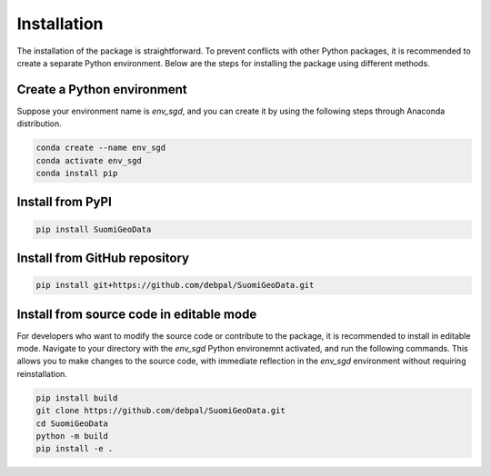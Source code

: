 ==============
Installation
==============

The installation of the package is straightforward. To prevent conflicts with other Python packages, it is recommended to create a separate Python environment. 
Below are the steps for installing the package using different methods.


Create a Python environment
-----------------------------

Suppose your environment name is `env_sgd`, and you can create it by using the following steps through Anaconda distribution.

.. code-block:: console
    
    conda create --name env_sgd
    conda activate env_sgd
    conda install pip


Install from PyPI
-------------------

.. code-block:: console
    
    pip install SuomiGeoData



Install from GitHub repository
--------------------------------

.. code-block:: console

    pip install git+https://github.com/debpal/SuomiGeoData.git
    
    
Install from source code in editable mode
--------------------------------------------

For developers who want to modify the source code or contribute to the package, it is recommended to install in editable mode.
Navigate to your directory with the `env_sgd` Python environemnt activated, and run the following commands. 
This allows you to make changes to the source code, with immediate reflection in the `env_sgd` environment without requiring reinstallation.

.. code-block:: console

    pip install build
    git clone https://github.com/debpal/SuomiGeoData.git
    cd SuomiGeoData
    python -m build
    pip install -e .
